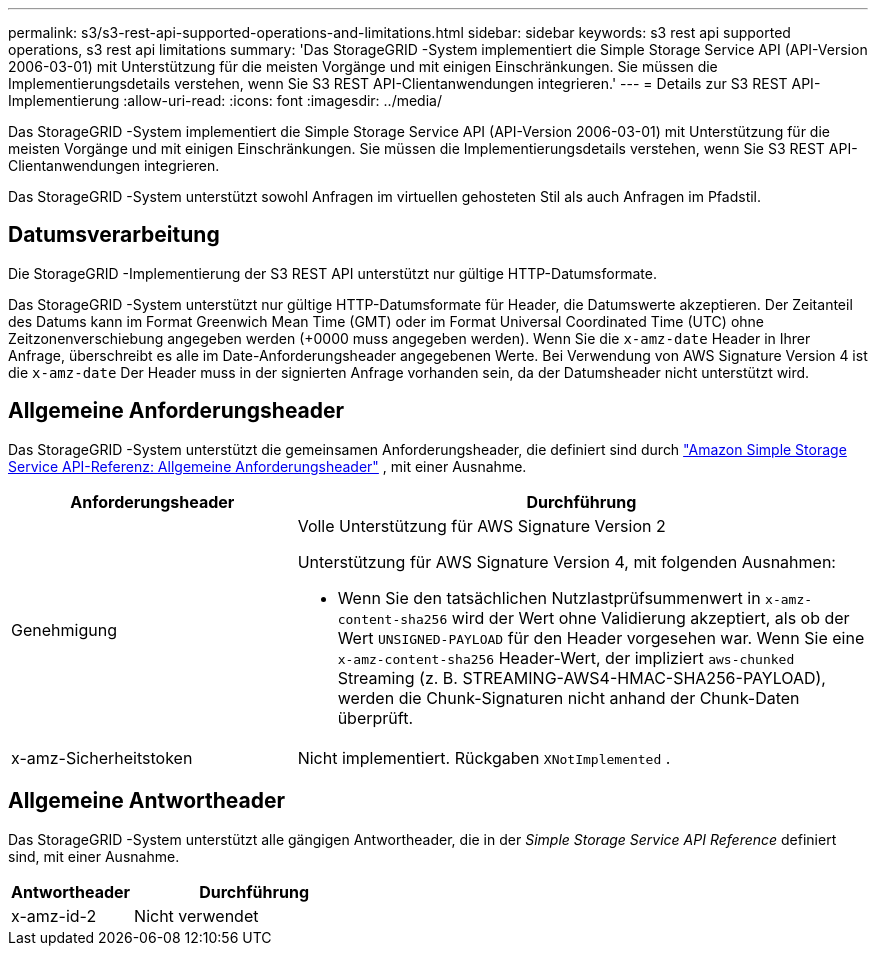 ---
permalink: s3/s3-rest-api-supported-operations-and-limitations.html 
sidebar: sidebar 
keywords: s3 rest api supported operations, s3 rest api limitations 
summary: 'Das StorageGRID -System implementiert die Simple Storage Service API (API-Version 2006-03-01) mit Unterstützung für die meisten Vorgänge und mit einigen Einschränkungen.  Sie müssen die Implementierungsdetails verstehen, wenn Sie S3 REST API-Clientanwendungen integrieren.' 
---
= Details zur S3 REST API-Implementierung
:allow-uri-read: 
:icons: font
:imagesdir: ../media/


[role="lead"]
Das StorageGRID -System implementiert die Simple Storage Service API (API-Version 2006-03-01) mit Unterstützung für die meisten Vorgänge und mit einigen Einschränkungen.  Sie müssen die Implementierungsdetails verstehen, wenn Sie S3 REST API-Clientanwendungen integrieren.

Das StorageGRID -System unterstützt sowohl Anfragen im virtuellen gehosteten Stil als auch Anfragen im Pfadstil.



== Datumsverarbeitung

Die StorageGRID -Implementierung der S3 REST API unterstützt nur gültige HTTP-Datumsformate.

Das StorageGRID -System unterstützt nur gültige HTTP-Datumsformate für Header, die Datumswerte akzeptieren.  Der Zeitanteil des Datums kann im Format Greenwich Mean Time (GMT) oder im Format Universal Coordinated Time (UTC) ohne Zeitzonenverschiebung angegeben werden (+0000 muss angegeben werden).  Wenn Sie die `x-amz-date` Header in Ihrer Anfrage, überschreibt es alle im Date-Anforderungsheader angegebenen Werte.  Bei Verwendung von AWS Signature Version 4 ist die `x-amz-date` Der Header muss in der signierten Anfrage vorhanden sein, da der Datumsheader nicht unterstützt wird.



== Allgemeine Anforderungsheader

Das StorageGRID -System unterstützt die gemeinsamen Anforderungsheader, die definiert sind durch https://docs.aws.amazon.com/AmazonS3/latest/API/RESTCommonRequestHeaders.html["Amazon Simple Storage Service API-Referenz: Allgemeine Anforderungsheader"^] , mit einer Ausnahme.

[cols="1a,2a"]
|===
| Anforderungsheader | Durchführung 


 a| 
Genehmigung
 a| 
Volle Unterstützung für AWS Signature Version 2

Unterstützung für AWS Signature Version 4, mit folgenden Ausnahmen:

* Wenn Sie den tatsächlichen Nutzlastprüfsummenwert in `x-amz-content-sha256` wird der Wert ohne Validierung akzeptiert, als ob der Wert `UNSIGNED-PAYLOAD` für den Header vorgesehen war.  Wenn Sie eine `x-amz-content-sha256` Header-Wert, der impliziert `aws-chunked` Streaming (z. B. STREAMING-AWS4-HMAC-SHA256-PAYLOAD), werden die Chunk-Signaturen nicht anhand der Chunk-Daten überprüft.




 a| 
x-amz-Sicherheitstoken
 a| 
Nicht implementiert.  Rückgaben `XNotImplemented` .

|===


== Allgemeine Antwortheader

Das StorageGRID -System unterstützt alle gängigen Antwortheader, die in der _Simple Storage Service API Reference_ definiert sind, mit einer Ausnahme.

[cols="1a,2a"]
|===
| Antwortheader | Durchführung 


 a| 
x-amz-id-2
 a| 
Nicht verwendet

|===